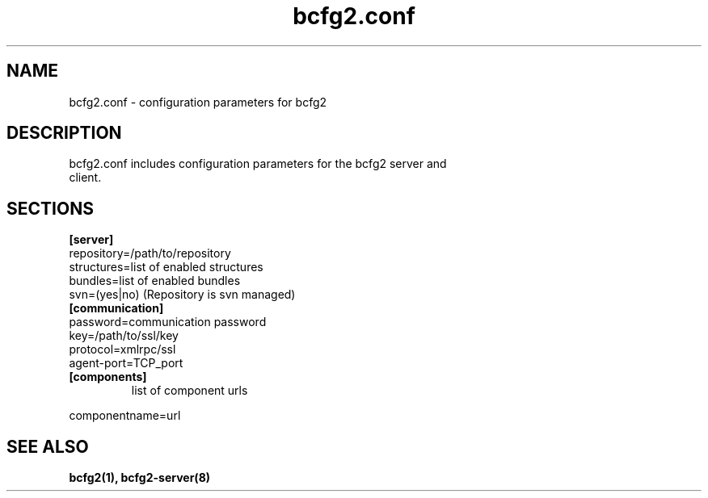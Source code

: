 .TH "bcfg2.conf" 5
.SH "NAME"
bcfg2.conf - configuration parameters for bcfg2
.SH "DESCRIPTION"
.TP
bcfg2.conf includes configuration parameters for the bcfg2 server and client. 
.SH "SECTIONS"
.TP
.B [server]
.TP
repository=/path/to/repository
.TP
structures=list of enabled structures
.TP
bundles=list of enabled bundles
.TP
svn=(yes|no) (Repository is svn managed)
.TP
.B [communication]
.TP
password=communication password
.TP
key=/path/to/ssl/key
.TP
protocol=xmlrpc/ssl
.TP
agent-port=TCP_port
.TP
.B [components]
list of component urls
.PP
componentname=url

.SH "SEE ALSO"
.BR bcfg2(1),
.BR bcfg2-server(8)